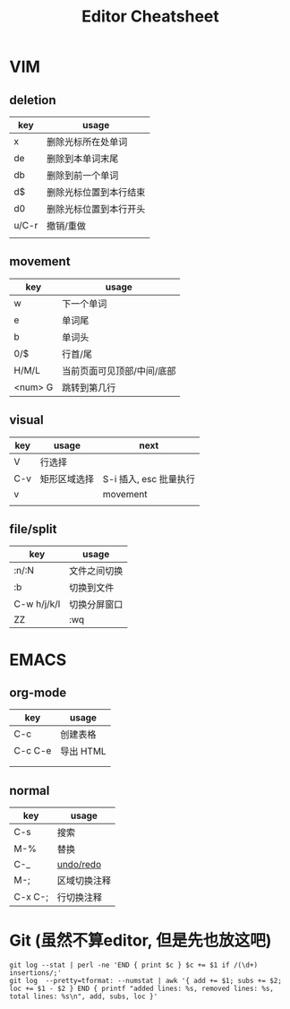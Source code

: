#+STARTUP: indent
#+TITLE: Editor Cheatsheet


* VIM
** deletion
| key   | usage                  |
|-------+------------------------|
| x     | 删除光标所在处单词     |
| de    | 删除到本单词末尾       |
| db    | 删除到前一个单词       |
| d$    | 删除光标位置到本行结束 |
| d0    | 删除光标位置到本行开头 |
| u/C-r | 撤销/重做              |
|       |                        |

** movement
| key     | usage                      |
|---------+----------------------------|
| w       | 下一个单词                 |
| e       | 单词尾                     |
| b       | 单词头                     |
| 0/$     | 行首/尾                    |
| H/M/L   | 当前页面可见顶部/中间/底部 |
| <num> G | 跳转到第几行               |

** visual
| key | usage        | next                   |
|-----+--------------+------------------------|
| V   | 行选择       |                        |
| C-v | 矩形区域选择 | S-i 插入, esc 批量执行 |
| v   |              | movement               |
|     |              |                        |


** file/split
| key         | usage        |
|-------------+--------------|
| :n/:N       | 文件之间切换 |
| :b          | 切换到文件   |
| C-w h/j/k/l | 切换分屏窗口 |
| ZZ          | :wq          |



* EMACS
** org-mode
| key       | usage     |
|-----------+-----------|
| C-c \vbar | 创建表格  |
| C-c C-e   | 导出 HTML |
|           |           |
|           |           |

** normal
| key     | usage        |
|---------+--------------|
| C-s     | 搜索         |
| M-%     | 替换         |
| C-_     | [[https://linuxtoy.org/archives/emacs-undo-tree.html][undo/redo]]    |
| M-;     | 区域切换注释 |
| C-x C-; | 行切换注释   |

* Git (虽然不算editor, 但是先也放这吧)
#+BEGIN_SRC shell
  git log --stat | perl -ne 'END { print $c } $c += $1 if /(\d+) insertions/;'
  git log  --pretty=tformat: --numstat | awk '{ add += $1; subs += $2; loc += $1 - $2 } END { printf "added lines: %s, removed lines: %s, total lines: %s\n", add, subs, loc }'
#+END_SRC
